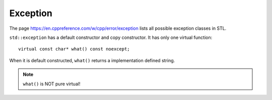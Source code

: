 Exception
=========

The page `<https://en.cppreference.com/w/cpp/error/exception>`_
lists all possible exception classes in STL.

``std::exception`` has a default constructor and copy constructor.
It has only one virtual function::

  virtual const char* what() const noexcept;

When it is default constructed, ``what()`` returns a implementation
defined string.

.. Note::

  ``what()`` is NOT pure virtual!


